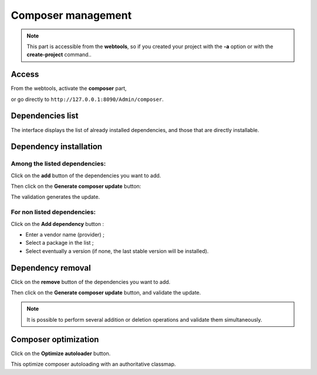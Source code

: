 .. _composer:
Composer management
===================
.. |br| raw:: html

   <br />

.. note:: This part is accessible from the **webtools**, so if you created your project with the **-a** option or with the **create-project** command..

Access
------

From the webtools, activate the **composer** part, 

.. image:: /_static/images/composer/composer-elm.png
   :class: bordered

or go directly to ``http://127.0.0.1:8090/Admin/composer``.

Dependencies list
-----------------
The interface displays the list of already installed dependencies, and those that are directly installable.

.. image:: /_static/images/composer/composer-dependencies.png
   :class: bordered
   

Dependency installation
-----------------------
Among the listed dependencies:
~~~~~~~~~~~~~~~~~~~~~~~~~~~~~~

Click on the **add** button of the dependencies you want to add.

.. image:: /_static/images/composer/composer-add-1.png
   :class: bordered

Then click on the **Generate composer update** button:

.. image:: /_static/images/composer/composer-add-2.png
   :class: bordered

The validation generates the update.

For non listed dependencies:
~~~~~~~~~~~~~~~~~~~~~~~~~~~~

Click on the **Add dependency** button :

.. image:: /_static/images/composer/composer-add-dependency.png
   :class: bordered

- Enter a vendor name (provider) ;
- Select a package in the list ;
- Select eventually a version (if none, the last stable version will be installed).

Dependency removal
------------------

Click on the **remove** button of the dependencies you want to add.

.. image:: /_static/images/composer/composer-remove-1.png
   :class: bordered

Then click on the **Generate composer update** button, and validate the update.

.. note:: It is possible to perform several addition or deletion operations and validate them simultaneously.

Composer optimization
---------------------

Click on the **Optimize autoloader** button.

This optimize composer autoloading with an authoritative classmap.


